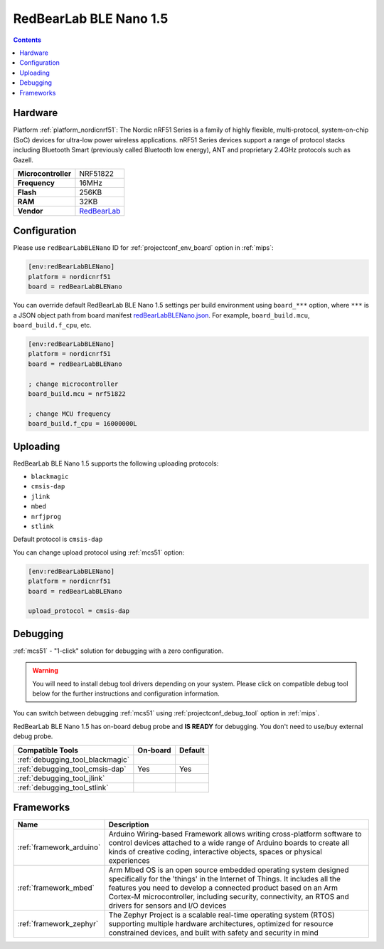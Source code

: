 
.. _board_nordicnrf51_redBearLabBLENano:

RedBearLab BLE Nano 1.5
=======================

.. contents::

Hardware
--------

Platform :ref:`platform_nordicnrf51`: The Nordic nRF51 Series is a family of highly flexible, multi-protocol, system-on-chip (SoC) devices for ultra-low power wireless applications. nRF51 Series devices support a range of protocol stacks including Bluetooth Smart (previously called Bluetooth low energy), ANT and proprietary 2.4GHz protocols such as Gazell.

.. list-table::

  * - **Microcontroller**
    - NRF51822
  * - **Frequency**
    - 16MHz
  * - **Flash**
    - 256KB
  * - **RAM**
    - 32KB
  * - **Vendor**
    - `RedBearLab <https://developer.mbed.org/platforms/RedBearLab-BLE-Nano/?utm_source=platformio.org&utm_medium=docs>`__


Configuration
-------------

Please use ``redBearLabBLENano`` ID for :ref:`projectconf_env_board` option in :ref:`mips`:

.. code-block:: ini

  [env:redBearLabBLENano]
  platform = nordicnrf51
  board = redBearLabBLENano

You can override default RedBearLab BLE Nano 1.5 settings per build environment using
``board_***`` option, where ``***`` is a JSON object path from
board manifest `redBearLabBLENano.json <https://github.com/platformio/platform-nordicnrf51/blob/master/boards/redBearLabBLENano.json>`_. For example,
``board_build.mcu``, ``board_build.f_cpu``, etc.

.. code-block:: ini

  [env:redBearLabBLENano]
  platform = nordicnrf51
  board = redBearLabBLENano

  ; change microcontroller
  board_build.mcu = nrf51822

  ; change MCU frequency
  board_build.f_cpu = 16000000L


Uploading
---------
RedBearLab BLE Nano 1.5 supports the following uploading protocols:

* ``blackmagic``
* ``cmsis-dap``
* ``jlink``
* ``mbed``
* ``nrfjprog``
* ``stlink``

Default protocol is ``cmsis-dap``

You can change upload protocol using :ref:`mcs51` option:

.. code-block:: ini

  [env:redBearLabBLENano]
  platform = nordicnrf51
  board = redBearLabBLENano

  upload_protocol = cmsis-dap

Debugging
---------

:ref:`mcs51` - "1-click" solution for debugging with a zero configuration.

.. warning::
    You will need to install debug tool drivers depending on your system.
    Please click on compatible debug tool below for the further
    instructions and configuration information.

You can switch between debugging :ref:`mcs51` using
:ref:`projectconf_debug_tool` option in :ref:`mips`.

RedBearLab BLE Nano 1.5 has on-board debug probe and **IS READY** for debugging. You don't need to use/buy external debug probe.

.. list-table::
  :header-rows:  1

  * - Compatible Tools
    - On-board
    - Default
  * - :ref:`debugging_tool_blackmagic`
    -
    -
  * - :ref:`debugging_tool_cmsis-dap`
    - Yes
    - Yes
  * - :ref:`debugging_tool_jlink`
    -
    -
  * - :ref:`debugging_tool_stlink`
    -
    -

Frameworks
----------
.. list-table::
    :header-rows:  1

    * - Name
      - Description

    * - :ref:`framework_arduino`
      - Arduino Wiring-based Framework allows writing cross-platform software to control devices attached to a wide range of Arduino boards to create all kinds of creative coding, interactive objects, spaces or physical experiences

    * - :ref:`framework_mbed`
      - Arm Mbed OS is an open source embedded operating system designed specifically for the 'things' in the Internet of Things. It includes all the features you need to develop a connected product based on an Arm Cortex-M microcontroller, including security, connectivity, an RTOS and drivers for sensors and I/O devices

    * - :ref:`framework_zephyr`
      - The Zephyr Project is a scalable real-time operating system (RTOS) supporting multiple hardware architectures, optimized for resource constrained devices, and built with safety and security in mind
